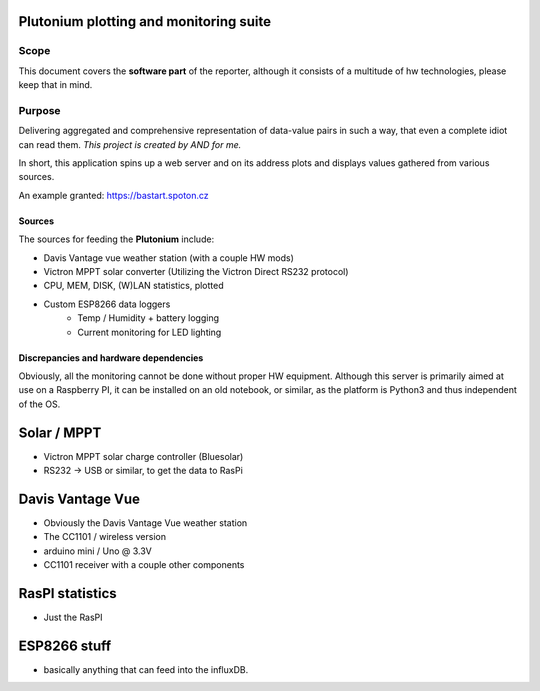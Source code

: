 Plutonium plotting and monitoring suite
++++++

Scope
=====
This document covers the **software part** of the reporter, although it consists
of a multitude of hw technologies, please keep that in mind.

Purpose
========

Delivering aggregated and comprehensive representation of data-value pairs
in such a way, that even a complete idiot can read them. *This project is
created by AND for me.*

In short, this application spins up a web server and on its address plots and
displays values gathered from various sources.

An example granted: https://bastart.spoton.cz

Sources
--------

The sources for feeding the **Plutonium** include:

- Davis Vantage vue weather station (with a couple HW mods)
- Victron MPPT solar converter (Utilizing the Victron Direct RS232 protocol)
- CPU, MEM, DISK, (W)LAN statistics, plotted
- Custom ESP8266 data loggers
    - Temp / Humidity + battery logging
    - Current monitoring for LED lighting

Discrepancies and hardware dependencies
---------------------------------------
Obviously, all the monitoring cannot be done without proper HW equipment.
Although this server is primarily aimed at use on a Raspberry PI, it can be
installed on an old notebook, or similar, as the platform is Python3 and thus
independent of the OS.

Solar / MPPT
++++++++++++
- Victron MPPT solar charge controller (Bluesolar)
- RS232 -> USB or similar, to get the data to RasPi

Davis Vantage Vue
+++++++++++++++++
- Obviously the Davis Vantage Vue weather station
- The CC1101 / wireless version
- arduino mini / Uno @ 3.3V
- CC1101 receiver with a couple other components

RasPI statistics
++++++++++++++++
- Just the RasPI

ESP8266 stuff
+++++++++++++
- basically anything that can feed into the influxDB.

